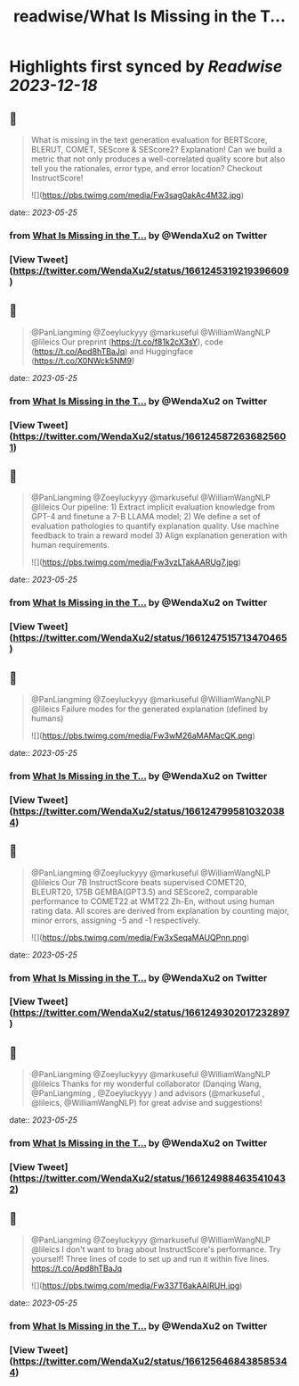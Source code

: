 :PROPERTIES:
:title: readwise/What Is Missing in the T...
:END:

:PROPERTIES:
:author: [[WendaXu2 on Twitter]]
:full-title: "What Is Missing in the T..."
:category: [[tweets]]
:url: https://twitter.com/WendaXu2/status/1661245319219396609
:image-url: https://pbs.twimg.com/profile_images/1448188930113736708/1IFvpNyG.jpg
:END:

* Highlights first synced by [[Readwise]] [[2023-12-18]]
** 📌
#+BEGIN_QUOTE
What is missing in the text generation evaluation for BERTScore, BLERUT, COMET, SEScore & SEScore2? Explanation! Can we build a metric that not only produces a well-correlated quality score but also tell you the rationales, error type, and error location? Checkout InstructScore! 

![](https://pbs.twimg.com/media/Fw3sag0akAc4M32.jpg) 
#+END_QUOTE
    date:: [[2023-05-25]]
*** from _What Is Missing in the T..._ by @WendaXu2 on Twitter
*** [View Tweet](https://twitter.com/WendaXu2/status/1661245319219396609)
** 📌
#+BEGIN_QUOTE
@PanLiangming @Zoeyluckyyy @markuseful @WilliamWangNLP @lileics Our preprint (https://t.co/f81k2cX3sY), code (https://t.co/Apd8hTBaJq) and Huggingface (https://t.co/X0NWck5NM9) 
#+END_QUOTE
    date:: [[2023-05-25]]
*** from _What Is Missing in the T..._ by @WendaXu2 on Twitter
*** [View Tweet](https://twitter.com/WendaXu2/status/1661245872636825601)
** 📌
#+BEGIN_QUOTE
@PanLiangming @Zoeyluckyyy @markuseful @WilliamWangNLP @lileics Our pipeline: 1) Extract implicit evaluation knowledge from GPT-4 and finetune a 7-B LLAMA model; 2) We define a set of evaluation pathologies to quantify explanation quality. Use machine feedback to train a reward model 3) Align explanation generation with human requirements. 

![](https://pbs.twimg.com/media/Fw3vzLTakAARUg7.jpg) 
#+END_QUOTE
    date:: [[2023-05-25]]
*** from _What Is Missing in the T..._ by @WendaXu2 on Twitter
*** [View Tweet](https://twitter.com/WendaXu2/status/1661247515713470465)
** 📌
#+BEGIN_QUOTE
@PanLiangming @Zoeyluckyyy @markuseful @WilliamWangNLP @lileics Failure modes for the generated explanation (defined by humans) 

![](https://pbs.twimg.com/media/Fw3wM26aMAMacQK.png) 
#+END_QUOTE
    date:: [[2023-05-25]]
*** from _What Is Missing in the T..._ by @WendaXu2 on Twitter
*** [View Tweet](https://twitter.com/WendaXu2/status/1661247995810320384)
** 📌
#+BEGIN_QUOTE
@PanLiangming @Zoeyluckyyy @markuseful @WilliamWangNLP @lileics Our 7B InstructScore beats supervised COMET20, BLEURT20, 175B GEMBA(GPT3.5) and SEScore2, comparable performance to COMET22 at WMT22 Zh-En, without using human rating data. All scores are derived from explanation by counting major, minor errors, assigning -5 and -1 respectively. 

![](https://pbs.twimg.com/media/Fw3xSeqaMAUQPnn.png) 
#+END_QUOTE
    date:: [[2023-05-25]]
*** from _What Is Missing in the T..._ by @WendaXu2 on Twitter
*** [View Tweet](https://twitter.com/WendaXu2/status/1661249302017232897)
** 📌
#+BEGIN_QUOTE
@PanLiangming @Zoeyluckyyy @markuseful @WilliamWangNLP @lileics Thanks for my wonderful collaborator (Danqing Wang, @PanLiangming , @Zoeyluckyyy ) and advisors (@markuseful , @lileics, @WilliamWangNLP) for great advise and suggestions! 
#+END_QUOTE
    date:: [[2023-05-25]]
*** from _What Is Missing in the T..._ by @WendaXu2 on Twitter
*** [View Tweet](https://twitter.com/WendaXu2/status/1661249884635410432)
** 📌
#+BEGIN_QUOTE
@PanLiangming @Zoeyluckyyy @markuseful @WilliamWangNLP @lileics I don't want to brag about InstructScore's performance. Try yourself! Three lines of code to set up and run it within five lines. https://t.co/Apd8hTBaJq 

![](https://pbs.twimg.com/media/Fw337T6akAAlRUH.jpg) 
#+END_QUOTE
    date:: [[2023-05-25]]
*** from _What Is Missing in the T..._ by @WendaXu2 on Twitter
*** [View Tweet](https://twitter.com/WendaXu2/status/1661256468438585344)